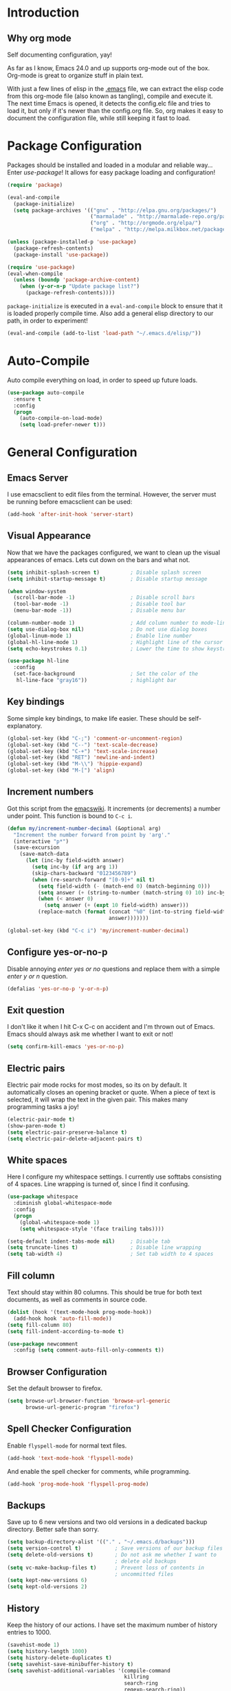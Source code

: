 * Introduction
** Why org mode
   Self documenting configuration, yay!

   As far as I know, Emacs 24.0 and up supports org-mode out of the
   box. Org-mode is great to organize stuff in plain text.

   With just a few lines of elisp in the [[../.emacs][.emacs]] file, we can extract
   the elisp code from this org-mode file (also known as tangling),
   compile and execute it. The next time Emacs is opened, it detects
   the config.elc file and tries to load it, but only if it's newer
   than the config.org file. So, org makes it easy to document the
   configuration file, while still keeping it fast to load.
* Package Configuration
  Packages should be installed and loaded in a modular and reliable
  way... Enter /use-package/! It allows for easy package loading and
  configuration!
  #+begin_src emacs-lisp :tangle yes
    (require 'package)

    (eval-and-compile
      (package-initialize)
      (setq package-archives '(("gnu" . "http://elpa.gnu.org/packages/")
                               ("marmalade" . "http://marmalade-repo.org/packages/")
                               ("org" . "http://orgmode.org/elpa/")
                               ("melpa" . "http://melpa.milkbox.net/packages/"))))

    (unless (package-installed-p 'use-package)
      (package-refresh-contents)
      (package-install 'use-package))

    (require 'use-package)
    (eval-when-compile
      (unless (boundp 'package-archive-content)
        (when (y-or-n-p "Update package list?")
          (package-refresh-contents))))
  #+end_src
  =package-initialize= is executed in a =eval-and-compile= block to
  ensure that it is loaded properly compile time. Also add a general
  elisp directory to our path, in order to experiment!
  #+begin_src emacs-lisp :tangle yes
    (eval-and-compile (add-to-list 'load-path "~/.emacs.d/elisp/"))
  #+end_src
* Auto-Compile
  Auto compile everything on load, in order to speed up future loads.
  #+begin_src emacs-lisp :tangle yes
    (use-package auto-compile
      :ensure t
      :config
      (progn
        (auto-compile-on-load-mode)
        (setq load-prefer-newer t)))
  #+end_src
* General Configuration
** Emacs Server
   I use emacsclient to edit files from the terminal. However, the
   server must be running before emacsclient can be used:
   #+begin_src emacs-lisp :tangle yes
     (add-hook 'after-init-hook 'server-start)
   #+end_src
** Visual Appearance
   Now that we have the packages configured, we want to clean up the
   visual appearances of emacs. Lets cut down on the bars and what
   not.
   #+begin_src emacs-lisp :tangle yes
     (setq inhibit-splash-screen t)          ; Disable splash screen
     (setq inhibit-startup-message t)        ; Disable startup message

     (when window-system
       (scroll-bar-mode -1)                  ; Disable scroll bars
       (tool-bar-mode -1)                    ; Disable tool bar
       (menu-bar-mode -1))                   ; Disable menu bar

     (column-number-mode 1)                  ; Add column number to mode-line
     (setq use-dialog-box nil)               ; Do not use dialog boxes
     (global-linum-mode 1)                   ; Enable line number
     (global-hl-line-mode 1)                 ; Highlight line of the cursor
     (setq echo-keystrokes 0.1)              ; Lower the time to show keystrokes

     (use-package hl-line
       :config
       (set-face-background                  ; Set the color of the
        hl-line-face "gray16"))              ; highlight bar
   #+end_src
** Key bindings
   Some simple key bindings, to make life easier. These should be
   self-explanatory.
   #+begin_src emacs-lisp :tangle yes
     (global-set-key (kbd "C-;") 'comment-or-uncomment-region)
     (global-set-key (kbd "C--") 'text-scale-decrease)
     (global-set-key (kbd "C-+") 'text-scale-increase)
     (global-set-key (kbd "RET") 'newline-and-indent)
     (global-set-key (kbd "M-\\") 'hippie-expand)
     (global-set-key (kbd "M-[") 'align)
   #+end_src
** Increment numbers
   Got this script from the [[http://www.emacswiki.org/emacs/IncrementNumber][emacswiki]]. It increments (or decrements) a
   number under point. This function is bound to =C-c i=.
   #+begin_src emacs-lisp :tangle yes
     (defun my/increment-number-decimal (&optional arg)
       "Increment the number forward from point by 'arg'."
       (interactive "p*")
       (save-excursion
         (save-match-data
           (let (inc-by field-width answer)
             (setq inc-by (if arg arg 1))
             (skip-chars-backward "0123456789")
             (when (re-search-forward "[0-9]+" nil t)
               (setq field-width (- (match-end 0) (match-beginning 0)))
               (setq answer (+ (string-to-number (match-string 0) 10) inc-by))
               (when (< answer 0)
                 (setq answer (+ (expt 10 field-width) answer)))
               (replace-match (format (concat "%0" (int-to-string field-width) "d")
                                      answer)))))))

     (global-set-key (kbd "C-c i") 'my/increment-number-decimal)
   #+end_src
** Configure yes-or-no-p
   Disable annoying /enter yes or no/ questions and replace them
   with a simple /enter y or n/ question.
   #+begin_src emacs-lisp :tangle yes
     (defalias 'yes-or-no-p 'y-or-n-p)
   #+end_src
** Exit question
   I don't like it when I hit C-x C-c on accident and I'm thrown out
   of Emacs. Emacs should always ask me whether I want to exit or not!
   #+begin_src emacs-lisp :tangle yes
     (setq confirm-kill-emacs 'yes-or-no-p)
   #+end_src
** Electric pairs
   Electric pair mode rocks for most modes, so its on by default. It
   automatically closes an opening bracket or quote. When a piece of
   text is selected, it will wrap the text in the given pair. This
   makes many programming tasks a joy!
   #+begin_src emacs-lisp :tangle yes
     (electric-pair-mode t)
     (show-paren-mode t)
     (setq electric-pair-preserve-balance t)
     (setq electric-pair-delete-adjacent-pairs t)
   #+end_src
** White spaces
   Here I configure my whitespace settings. I currently use softtabs
   consisting of 4 spaces. Line wrapping is turned of, since I find it
   confusing.
   #+begin_src emacs-lisp :tangle yes
     (use-package whitespace
       :diminish global-whitespace-mode
       :config
       (progn
         (global-whitespace-mode 1)
         (setq whitespace-style '(face trailing tabs))))

     (setq-default indent-tabs-mode nil)     ; Disable tab
     (setq truncate-lines t)                 ; Disable line wrapping
     (setq tab-width 4)                      ; Set tab width to 4 spaces
   #+end_src
** Fill column
   Text should stay within 80 columns. This should be true for both
   text documents, as well as comments in source code.
   #+begin_src emacs-lisp :tangle yes
     (dolist (hook '(text-mode-hook prog-mode-hook))
       (add-hook hook 'auto-fill-mode))
     (setq fill-column 80)
     (setq fill-indent-according-to-mode t)
   #+end_src
   #+begin_src emacs-lisp :tangle yes
     (use-package newcomment
       :config (setq comment-auto-fill-only-comments t))
   #+end_src
** Browser Configuration
   Set the default browser to firefox.
   #+begin_src emacs-lisp :tangle yes
     (setq browse-url-browser-function 'browse-url-generic
           browse-url-generic-program "firefox")
   #+end_src
** Spell Checker Configuration
   Enable =flyspell-mode= for normal text files.
   #+begin_src emacs-lisp :tangle yes
     (add-hook 'text-mode-hook 'flyspell-mode)
   #+end_src
   And enable the spell checker for comments, while programming.
   #+begin_src emacs-lisp :tangle yes
     (add-hook 'prog-mode-hook 'flyspell-prog-mode)
   #+end_src
** Backups
   Save up to 6 new versions and two old versions in a dedicated
   backup directory. Better safe than sorry.
   #+begin_src emacs-lisp :tangle yes
     (setq backup-directory-alist '(("." . "~/.emacs.d/backups")))
     (setq version-control t)           ; Save versions of our backup files
     (setq delete-old-versions t)       ; Do not ask me whether I want to
                                        ; delete old backups
     (setq vc-make-backup-files t)      ; Prevent loss of contents in
                                        ; uncommitted files
     (setq kept-new-versions 6)
     (setq kept-old-versions 2)
   #+end_src
** History
   Keep the history of our actions. I have set the maximum number of
   history entries to 1000.
   #+begin_src emacs-lisp :tangle yes
     (savehist-mode 1)
     (setq history-length 1000)
     (setq history-delete-duplicates t)
     (setq savehist-save-minibuffer-history t)
     (setq savehist-additional-variables '(compile-command
                                           killring
                                           search-ring
                                           regexp-search-ring))
   #+end_src
** Projectile
   Easy project management with =C-c p= as prefix.
   #+begin_src emacs-lisp :tangle yes
     (use-package projectile
       :ensure t
       :init (projectile-mode))
   #+end_src
** Helm Mode
   Using Helm for most completion tasks. It replaces Ido and Smex.
   #+begin_src emacs-lisp :tangle yes
     (use-package helm
       :ensure t
       :bind (("M-x"     . helm-M-x)
              ("C-x a"   . helm-apt)
              ("C-x C-f" . helm-find-files)
              ("C-x C-b" . helm-buffers-list))
       :init (progn
               (helm-mode)))
   #+end_src
*** Helm ag
   #+begin_src emacs-lisp :tangle yes
     (use-package helm-ag
       :ensure t)
   #+end_src
*** Helm Swiper
    #+begin_src emacs-lisp :tangle yes
      (use-package swiper-helm
                   :ensure t
                   :bind ("M-i" . swiper-helm))
    #+end_src
*** Helm Flycheck
    #+begin_src emacs-lisp :tangle yes
      (use-package helm-flycheck
                   :ensure t
                   :bind ("C-c ! h" . helm-flycheck))
    #+end_src
*** Helm Projectile
    #+begin_src emacs-lisp :tangle yes
      (use-package helm-projectile
        :ensure t
        :bind (("C-c p p" . helm-projectile-switch-project)))
    #+end_src
** Dired and Dired-x Configuration
   Some basic config for dired and dired-x.
   #+begin_src emacs-lisp :tangle yes
     (use-package dired-x
       :config (dired-omit-mode 1))

     (use-package dired
       :config
       (progn
         (put 'dired-find-alternate-file 'disabled nil)
         (setq dired-dwim-target t)))
   #+end_src
** EditorConfig
   Editor config helps to configure your editor, independent of the
   exact editor you use. This is used for projects where developers
   choose their own editor, but want consistent settings for the
   projects they collaborate on.
   #+begin_src emacs-lisp :tangle yes
     (use-package editorconfig
       :ensure t
       :config (editorconfig-mode 1))
   #+end_src
* Theme Configuration
  Zenburn! Gotta love it..
  #+begin_src emacs-lisp :tangle yes
    (use-package zenburn-theme
      :ensure t
      :config (load-theme 'zenburn t))
  #+end_src
* Languages Modes
  Here you will find the configuration for some of the languages I
  use. The configurations for each language can be found under its own
  header.

  For all the languages I use, I want to see in which function I
  currently am:
  #+begin_src emacs-lisp :tangle yes
    (add-hook 'prog-mode-hook 'which-function-mode)
  #+end_src
** Go
   #+begin_src emacs-lisp :tangle yes
     (use-package go-mode
       :ensure t
       :config
       (add-hook 'go-mode-hook
                 (lambda ()
                   (setq whitespace-style '(face trailing))
                   (setq tab-width 2))))
   #+end_src
** Java
   All configuration regarding Java goes here.
*** General Configuration
    Put our buffer in subword mode when Java is loaded. Subword mode
    allows us to edit CamelCase identifiers easily.
    #+begin_src emacs-lisp :tangle yes
      (add-hook 'java-mode-hook 'subword-mode)
    #+end_src
*** TODO Eclim Configuration
   Some eclim configuration. Does nothing yet. Not sure whether I want
   to use this.
   #+begin_src emacs-lisp :tangle yes
     ;; (require 'eclim)
     ;; (require 'eclimd)

     ;; (global-eclim-mode)

     ;; (custom-set-variables
     ;;  '(eclim-eclipse-dirs '("~/.opt/eclipse_luna/"))
     ;;  '(eclim-executable "~/.opt/eclipse_luna/eclim"))
   #+end_src
*** Groovy
    #+begin_src emacs-lisp :tangle yes
      (use-package groovy-mode
        :ensure t
        :config
        (progn
          (setq groovy-indent-offset 2)
          (add-to-list 'auto-mode-alist '("\.groovy$" . groovy-mode))
          (add-to-list 'auto-mode-alist '("\.gradle$" . groovy-mode))))
    #+end_src
*** Gradle Configuration
    #+begin_src emacs-lisp :tangle yes
      (use-package gradle-mode
        :ensure t)
    #+end_src
*** Ant Configuration
    Ant mode makes it easier to call ant from Emacs.
    #+begin_src emacs-lisp :tangle yes
      (use-package ant
        :ensure t)
    #+end_src
** Lisps
*** General
**** Paredit
     Configure paredit mode for all the lisp dialects. This is a must
     for lisp development of any kind.
     #+begin_src emacs-lisp :tangle yes
       (use-package paredit
         :ensure t
         :config
         (dolist
             (hook '(emacs-lisp-mode-hook
                     eval-expression-minibuffer-setup-hook
                     ielm-mode-hook
                     lisp-mode-hook
                     clojure-mode-hook
                     lisp-interaction-mode-hook
                     scheme-mode-hook))
           (add-hook hook 'enable-paredit-mode)))
     #+end_src
*** TODO Emacs Lisp
*** Clojure
    Make sure that Cider is installed, for interactive clojure development.
    #+begin_src emacs-lisp :tangle yes
      (use-package cider
        :ensure t)
    #+end_src
*** TODO Common Lisp
*** Schemes
    Make sure that Geiser is installed, for interactive scheme development.
    #+begin_src emacs-lisp :tangle yes
      (use-package geiser
        :ensure t)
    #+end_src
** Python
*** Elpy
    I'm using elpy for my python IDE needs. Elpy uses =rope= and
    =jedi= for completion, =pyflakes= for checking stuff and
    =importmagic= for automatic imports. These can be installed with
    =pip install rope jedi pyflake importmagics=.
    #+begin_src emacs-lisp :tangle yes
      (use-package elpy
        :ensure t
        :init (elpy-enable))
    #+end_src
*** Pyvenv
    Useful for working with virtual environments.
    #+begin_src emacs-lisp :tangle yes
      (use-package pyvenv
        :ensure t)
    #+end_src
** C/C++
   Activate the =xcscope= package, to easily navigate C/C++ code.
   #+begin_src emacs-lisp :tangle yes
     (use-package xcscope
       :ensure t
       :init (cscope-setup))
   #+end_src
* Markup Modes
** Markdown
   Make sure markdown mode is there, if needed.
   #+begin_src emacs-lisp :tangle yes
     (use-package markdown-mode
       :ensure t)
   #+end_src
** Org Mode
   Must have! Make sure org-mode is installed, up-to-date and
   configured to my needs.
   #+begin_src emacs-lisp :tangle yes
     (use-package org
       :ensure t
       :bind ("C-c c" . org-capture)
       :config
       (setq org-directory "~/org"
             org-default-notes-file (concat org-directory "/notes.org")
             org-agenda-files '("~/org/")
             org-capture-templates '(("t" "TODO"
                                      entry (file+headline
                                             "~/org/todo.org"
                                             "Tasks")
                                      "* TODO %?\n  %i %F")))
       :init
       (progn
         (org-babel-do-load-languages
          'org-babel-load-languages
          '((dot      . t)
            (ditaa    . t)
            (python   . t)
            (R        . t)
            (latex    . t)
            (makefile . t)
            (sh       . t)))

         ;; Ensure that the beamer exporter is available
         (require 'ox-beamer)))
   #+end_src

   Install necessary export libraries:

   #+begin_src emacs-lisp :tangle yes
     (use-package ox-reveal
       :ensure t)
   #+end_src
*** Org Bullets
    #+begin_src emacs-lisp :tangle yes
      (use-package org-bullets
        :ensure t
        :init (add-hook 'org-mode-hook
                        (lambda ()
                          (org-bullets-mode 1))))
    #+end_src
** Yaml
   Add yaml mode, for use in all yaml related project (ansible,
   docker-compose, etc).
   #+begin_src emacs-lisp :tangle yes
     (use-package yaml-mode
       :ensure t)
   #+END_SRC
** Latex
   Make sure =auctex= is installed, for Latex development. (=tex-site=
   seems to be the package for =auctex=)
   #+begin_src emacs-lisp :tangle yes
     (use-package tex-site
       :ensure auctex)
   #+end_src
** Graphviz
   Ensure graphviz dot mode is installed, for creating graphviz diagrams.
   #+begin_src emacs-lisp :tangle yes
     (use-package graphviz-dot-mode
       :ensure t)
   #+end_src
* Framework Modes
  Configuration for frameworks, such as docker, ansible, etc. is done
  here.
** Docker
*** Docker
    Enable Docker management through emacs.
    #+begin_src emacs-lisp :tangle yes
      (use-package docker
        :ensure t)
    #+end_src
*** Dockerfiles
    Enable highlighting for Dockerfiles.
    #+begin_src emacs-lisp :tangle yes
      (use-package dockerfile-mode
        :ensure t)

      (use-package docker-compose-mode
        :ensure t)
    #+end_src
** Ansible
   Enable ansible documentation hook, under C-c ?.
   #+begin_src emacs-lisp :tangle yes
     (use-package ansible-doc
       :ensure t
       :init (add-hook 'yaml-mode-hook 'ansible-doc-mode))
   #+end_src
** Terraform
   Enable terraform mode!
   #+begin_src emacs-lisp :tangle yes
     (use-package terraform-mode
       :ensure t)
   #+end_src
* Web development related
** Web-mode
   Added web-mode to be able to edit javascript with Javascript major
   mode in a HTML file. Works out of the box.
   #+begin_src emacs-lisp :tangle yes
     (use-package web-mode
       :ensure t
       :defer t
       :init (add-to-list 'auto-mode-alist '("\\.html?" . web-mode)))
   #+end_src
* Other Modes
** Fill Column Indicator
   #+begin_src emacs-lisp :tangle yes
     (use-package fill-column-indicator
       :ensure t
       :config (progn
                 (add-hook 'text-mode-hook 'fci-mode)
                 (add-hook 'prog-mode-hook 'fci-mode)
                 (setq fci-rule-column 80)))
   #+end_src
** Expand Region
   Expand region increases the selected region by semantic units.
   #+begin_src emacs-lisp :tangle yes
     (use-package expand-region
       :ensure t
       :bind ("C-=" . er/expand-region))
   #+end_src
** Flycheck Mode
   Awesome mode to automatically run syntax checkers over the source
   code in idle-time. Currently, only C and Python are configured.
   #+begin_src emacs-lisp :tangle yes
     (use-package flycheck
       :ensure t
       :config
       (progn
         (add-hook 'c-mode-hook
                   (lambda ()
                     (flycheck-mode)
                     (flycheck-list-errors)))
         (add-hook 'c++-mode-hook
                   (lambda ()
                     (flycheck-mode)
                     (flycheck-list-errors)))
         (add-hook 'js-mode-hook
                   (lambda ()
                     (flycheck-select-checker 'jshint)))
         (add-hook 'python-mode-hook
                   (lambda ()
                     (flycheck-select-checker 'python-flake8)
                     (flycheck-mode)))))
   #+end_src
** Magit Mode
   Awesome git mode. Must have to control git from Emacs.
   #+begin_src emacs-lisp :tangle yes
     (use-package magit
       :ensure t
       :config
       (progn
         (setq magit-last-seen-setup-instructions "1.4.0")
         (setq magit-auto-revert-mode nil)))
   #+end_src
** Company Mode
   Company mode provides auto completion for my setup. Company works
   out of the box. Back-ends can be configured using the
   =company-backends= list, but has a sane default.
   #+begin_src emacs-lisp :tangle yes
     (use-package company
       :ensure t
       :init (global-company-mode)
       :diminish company-mode)
   #+end_src
   The tab completion functionality might clash with yasnippet. The
   following code (from [[http://www.emacswiki.org/emacs/CompanyMode]])
   resolves the issue.
   #+begin_src emacs-lisp :tangle yes
     (defun check-expansion ()
       (save-excursion
         (if (looking-at "\\_>") t
           (backward-char 1)
           (if (looking-at "\\.") t
             (backward-char 1)
             (if (looking-at "->") t nil)))))

     (defun do-yas-expand ()
       (let ((yas/fallback-behavior 'return-nil))
         (yas/expand)))

     (defun tab-indent-or-complete ()
       (interactive)
       (if (minibufferp)
           (minibuffer-complete)
         (if (or (not yas/minor-mode)
                 (null (do-yas-expand)))
             (if (check-expansion)
                 (company-complete-common)
               (indent-for-tab-command)))))


     (with-eval-after-load 'company
       (define-key company-active-map "\t" 'tab-indent-or-complete))
   #+end_src
** Yasnippet Mode
   Snippets, yay! The defaults OK, but it gets better with the
   snippets library from [[https://github.com/AndreaCrotti/yasnippet-snippets.git][Andrea Crotti]]. Clone that repository to
   ~/.emacs.d/snippets for great snippet support.
   #+begin_src emacs-lisp :tangle yes
     (use-package yasnippet
       :ensure t
       :diminish yas-minor-mode
       :config
       (progn
         (dolist
             (hook '(python-mode-hook
                     emacs-lisp-mode-hook
                     org-mode-hook
                     java-mode-hook
                     go-mode-hook
                     c++-mode-hook
                     c-mode-hook))
           (add-hook hook 'yas-minor-mode))

         (let ((my/snippets-dir "~/.emacs.d/snippets"))
           (setq yas-snippet-dirs (list my/snippets-dir))
           (setq yas/root-directory my/snippets-dir)
           (yas-load-directory yas/root-directory))))
   #+end_src
** CEDET
   Basic CEDET configuration.
   #+begin_src emacs-lisp :tangle yes
     (use-package cedet
       :config
       (progn
         (semantic-mode 1)
         (setq semantic-default-submodes
               '(global-semanticdb-minor-mode
                 global-semantic-idle-scheduler-mode
                 global-semantic-idle-summary-mode
                 global-semantic-idle-local-symbol-highlight-mode))))
   #+end_src
*** Sr-Speedbar
    The key binding for speedbar does not work yet. Fix this!
    #+begin_src emacs-lisp :tangle yes
      (defun my/sr-speedbar-toggle ()
        "Toggle sr-speedbar and set focus to it."
        (interactive)
        (sr-speedbar-toggle)
        (when (sr-speedbar-exist-p)
          (sr-speedbar-select-window)))

      (use-package sr-speedbar
        :ensure t
        :bind ("<f6>" . my/sr-speedbar-toggle))
    #+end_src
** TODO Smartpair Mode
   Could replace my electric pair config. Should be configured
   correctly.
   #+begin_src emacs-lisp :tangle yes
     (use-package smartparens
       :ensure t
       :init (smartparens-mode))
   #+end_src
** TODO Ace-mode
   Awesome mode to jump quickly to a specific point in one of the
   visible buffers.
   #+begin_src emacs-lisp :tangle yes
     (use-package ace-jump-mode
       :ensure t
       :bind ("C-c SPC" . ace-jump-mode))
   #+end_src
** TODO Origami mode
   #+begin_src emacs-lisp :tangle yes
     (use-package origami
       :ensure t)
   #+end_src
** TODO Rebox2
   Look into this! Might be nice for creating boxes.
** TODO Writegood-mode or Artbollocks
   Nice modes for helping with writing correctly.
